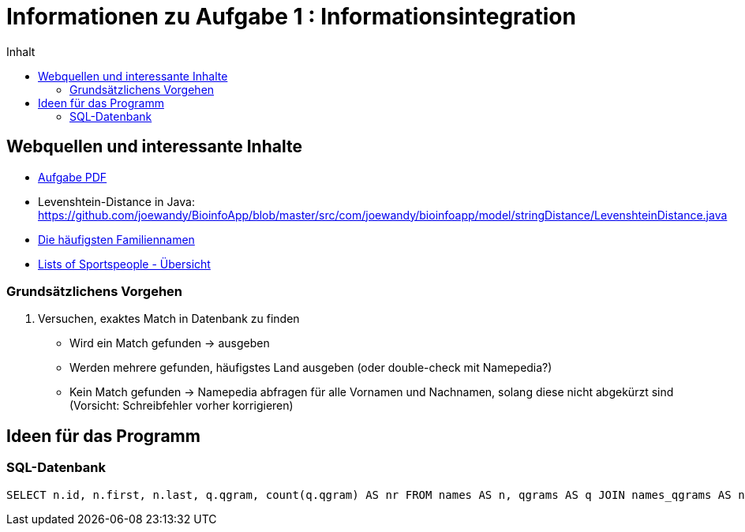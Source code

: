:toc:
:toc-title: Inhalt

= Informationen zu Aufgabe 1 : Informationsintegration

== Webquellen und interessante Inhalte
* http://www2.informatik.hu-berlin.de/~wandelt/II2014/01_Name2Country.pdf[Aufgabe PDF]
* Levenshtein-Distance in Java: https://github.com/joewandy/BioinfoApp/blob/master/src/com/joewandy/bioinfoapp/model/stringDistance/LevenshteinDistance.java
* http://en.wikipedia.org/wiki/Lists_of_most_common_surnames[Die häufigsten Familiennamen]
* https://en.wikipedia.org/wiki/Lists_of_sportspeople[Lists of Sportspeople - Übersicht]

=== Grundsätzlichens Vorgehen
. Versuchen, exaktes Match in Datenbank zu finden
  * Wird ein Match gefunden -> ausgeben
  * Werden mehrere gefunden, häufigstes Land ausgeben (oder double-check mit Namepedia?)
  * Kein Match gefunden -> Namepedia abfragen für alle Vornamen und Nachnamen, 
    solang diese nicht abgekürzt sind (Vorsicht: Schreibfehler vorher korrigieren)

== Ideen für das Programm

=== SQL-Datenbank

[code,sql]
----
SELECT n.id, n.first, n.last, q.qgram, count(q.qgram) AS nr FROM names AS n, qgrams AS q JOIN names_qgrams AS nq ON nq.names_id=n.id AND nq.qgrams_id=q.id WHERE q.qgram IN ('Jo', 'os', 'se', 'ep', 'ph', 'Gr', 'ri', 'il', 'll', 'li') GROUP BY n.id HAVING nr > 2 ORDER BY nr DESC;
----
